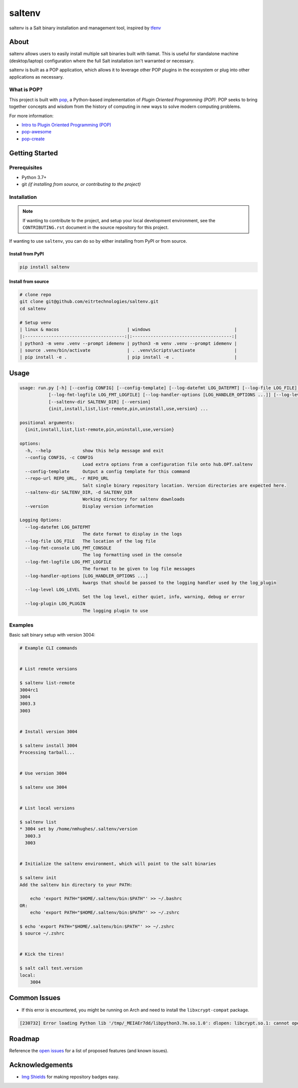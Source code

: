 =======
saltenv
=======

.. image:: https://img.shields.io/badge/made%20with-pop-teal
   :alt: Made with pop, a Python implementation of Plugin Oriented Programming
   :target: https://pop.readthedocs.io/

.. image:: https://img.shields.io/badge/made%20with-python-yellow
   :alt: Made with Python
   :target: https://www.python.org/


saltenv is a Salt binary installation and management tool, inspired by `tfenv <https://github.com/tfutils/tfenv>`__

About
=====

saltenv allows users to easily install multiple salt binaries built with tiamat.
This is useful for standalone machine (desktop/laptop) configuration where the
full Salt installation isn't warranted or necessary.

saltenv is built as a POP application, which allows it to leverage other POP
plugins in the ecosystem or plug into other applications as necessary.

What is POP?
------------

This project is built with `pop <https://pop.readthedocs.io/>`__, a Python-based
implementation of *Plugin Oriented Programming (POP)*. POP seeks to bring
together concepts and wisdom from the history of computing in new ways to solve
modern computing problems.

For more information:

* `Intro to Plugin Oriented Programming (POP) <https://pop-book.readthedocs.io/en/latest/>`__
* `pop-awesome <https://gitlab.com/saltstack/pop/pop-awesome>`__
* `pop-create <https://gitlab.com/saltstack/pop/pop-create/>`__

Getting Started
===============

Prerequisites
-------------

* Python 3.7+
* git *(if installing from source, or contributing to the project)*

Installation
------------

.. note::

   If wanting to contribute to the project, and setup your local development
   environment, see the ``CONTRIBUTING.rst`` document in the source repository
   for this project.

If wanting to use ``saltenv``, you can do so by either
installing from PyPI or from source.

Install from PyPI
+++++++++++++++++

.. code-block:: bash

   pip install saltenv

Install from source
+++++++++++++++++++

.. code-block:: bash

   # clone repo
   git clone git@github.com/eitrtechnologies/saltenv.git
   cd saltenv

   # Setup venv
   | linux & macos                          | windows                                |
   |:--------------------------------------:|:--------------------------------------:|
   | python3 -m venv .venv --prompt idemenv | python3 -m venv .venv --prompt idemenv |
   | source .venv/bin/activate              | . .venv\Scripts\activate               |
   | pip install -e .                       | pip install -e .                       |

Usage
=====

.. code-block:: bash

   usage: run.py [-h] [--config CONFIG] [--config-template] [--log-datefmt LOG_DATEFMT] [--log-file LOG_FILE] [--log-fmt-console LOG_FMT_CONSOLE]
              [--log-fmt-logfile LOG_FMT_LOGFILE] [--log-handler-options [LOG_HANDLER_OPTIONS ...]] [--log-level LOG_LEVEL] [--log-plugin LOG_PLUGIN] [--repo-url REPO_URL]
              [--saltenv-dir SALTENV_DIR] [--version]
              {init,install,list,list-remote,pin,uninstall,use,version} ...

   positional arguments:
     {init,install,list,list-remote,pin,uninstall,use,version}

   options:
     -h, --help            show this help message and exit
     --config CONFIG, -c CONFIG
                           Load extra options from a configuration file onto hub.OPT.saltenv
     --config-template     Output a config template for this command
     --repo-url REPO_URL, -r REPO_URL
                           Salt single binary repository location. Version directories are expected here.
     --saltenv-dir SALTENV_DIR, -d SALTENV_DIR
                           Working directory for saltenv downloads
     --version             Display version information

   Logging Options:
     --log-datefmt LOG_DATEFMT
                           The date format to display in the logs
     --log-file LOG_FILE   The location of the log file
     --log-fmt-console LOG_FMT_CONSOLE
                           The log formatting used in the console
     --log-fmt-logfile LOG_FMT_LOGFILE
                           The format to be given to log file messages
     --log-handler-options [LOG_HANDLER_OPTIONS ...]
                           kwargs that should be passed to the logging handler used by the log_plugin
     --log-level LOG_LEVEL
                           Set the log level, either quiet, info, warning, debug or error
     --log-plugin LOG_PLUGIN
                           The logging plugin to use


Examples
--------

Basic salt binary setup with version 3004:

.. code-block:: bash

   # Example CLI commands


   # List remote versions

   $ saltenv list-remote
   3004rc1
   3004
   3003.3
   3003


   # Install version 3004

   $ saltenv install 3004
   Processing tarball...


   # Use version 3004

   $ saltenv use 3004


   # List local versions

   $ saltenv list
   * 3004 set by /home/nmhughes/.saltenv/version
     3003.3
     3003


   # Initialize the saltenv environment, which will point to the salt binaries

   $ saltenv init
   Add the saltenv bin directory to your PATH:

       echo 'export PATH="$HOME/.saltenv/bin:$PATH"' >> ~/.bashrc
   OR:
       echo 'export PATH="$HOME/.saltenv/bin:$PATH"' >> ~/.zshrc

   $ echo 'export PATH="$HOME/.saltenv/bin:$PATH"' >> ~/.zshrc
   $ source ~/.zshrc


   # Kick the tires!

   $ salt call test.version
   local:
       3004


Common Issues
=============

* If this error is encountered, you might be running on Arch and need to install the ``libxcrypt-compat`` package.

.. code-block:: text

    [230732] Error loading Python lib '/tmp/_MEIAEr7dd/libpython3.7m.so.1.0': dlopen: libcrypt.so.1: cannot open shared object file: No such file or directory


Roadmap
=======

Reference the `open issues <https://github.com/eitrtechnologies/saltenv/issues>`__
for a list of proposed features (and known issues).

Acknowledgements
================

* `Img Shields <https://shields.io>`__ for making repository badges easy.
